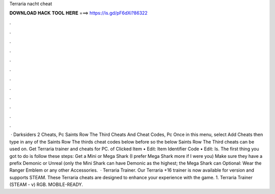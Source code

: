 Terraria nacht cheat

𝐃𝐎𝐖𝐍𝐋𝐎𝐀𝐃 𝐇𝐀𝐂𝐊 𝐓𝐎𝐎𝐋 𝐇𝐄𝐑𝐄 ===> https://is.gd/pF6dXi?86322

.

.

.

.

.

.

.

.

.

.

.

.

 · Darksiders 2 Cheats, Pc Saints Row The Third Cheats And Cheat Codes, Pc Once in this menu, select Add Cheats then type in any of the Saints Row The thirds cheat codes below before so the below Saints Row The Third cheats can be used on. Get Terraria trainer and cheats for PC. of Clicked Item • Edit: Item Identifier Code • Edit: Is. The first thing you got to do is follow these steps: Get a Mini or Mega Shark (I prefer Mega Shark more if I were you) Make sure they have a prefix Demonic or Unreal (only the Mini Shark can have Demonic as the highest; the Mega Shark can Optional: Wear the Ranger Emblem or any other Accessories.  · Terraria Trainer. Our Terraria +16 trainer is now available for version and supports STEAM. These Terraria cheats are designed to enhance your experience with the game. 1. Terraria Trainer (STEAM - v) RGB. MOBILE-READY.